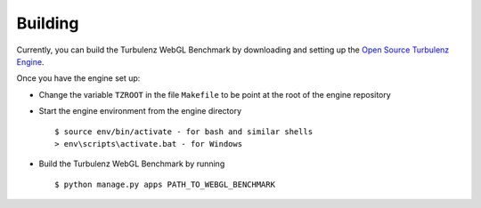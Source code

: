 Building
--------

Currently, you can build the Turbulenz WebGL Benchmark by downloading and setting up
the `Open Source Turbulenz Engine <https://github.com/turbulenz/turbulenz_engine>`_.

Once you have the engine set up:

- Change the variable ``TZROOT`` in the file ``Makefile`` to be point at the root of the engine repository
- Start the engine environment from the engine directory
  ::

        $ source env/bin/activate - for bash and similar shells
        > env\scripts\activate.bat - for Windows
- Build the Turbulenz WebGL Benchmark by running
  ::

        $ python manage.py apps PATH_TO_WEBGL_BENCHMARK
